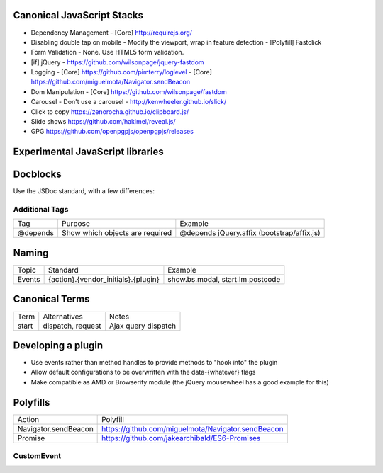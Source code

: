 Canonical JavaScript Stacks
---------------------------

- Dependency Management
  - [Core] http://requirejs.org/
- Disabling double tap on mobile
  - Modify the viewport, wrap in feature detection
  - [Polyfill] Fastclick
- Form Validation
  - None. Use HTML5 form validation.
- [if] jQuery
  - https://github.com/wilsonpage/jquery-fastdom
- Logging
  - [Core] https://github.com/pimterry/loglevel
  - [Core] https://github.com/miguelmota/Navigator.sendBeacon
- Dom Manipulation
  - [Core] https://github.com/wilsonpage/fastdom
- Carousel 
  - Don't use a carousel
  - http://kenwheeler.github.io/slick/
- Click to copy
  https://zenorocha.github.io/clipboard.js/
- Slide shows
  https://github.com/hakimel/reveal.js/
- GPG https://github.com/openpgpjs/openpgpjs/releases

Experimental JavaScript libraries
---------------------------------

Docblocks
---------

Use the JSDoc standard, with a few differences:

Additional Tags
"""""""""""""""


================== ========================================= =============================================================
Tag                Purpose                                   Example
------------------ ----------------------------------------- -------------------------------------------------------------
@depends           Show which objects are required           @depends jQuery.affix (bootstrap/affix.js)
================== ========================================= =============================================================

Naming
------

================ ============================================ =======================================
Topic            Standard                                     Example
---------------- -------------------------------------------- ---------------------------------------
Events           {action}.{vendor_initials}.{plugin}          show.bs.modal, start.lm.postcode
================ ============================================ =======================================

Canonical Terms
---------------

=========== ============================ ===============================
Term        Alternatives                 Notes
----------- ---------------------------- -------------------------------
start       dispatch, request            Ajax query dispatch
=========== ============================ ===============================

Developing a plugin
-------------------
- Use events rather than method handles to provide methods to "hook into" the plugin
- Allow default configurations to be overwritten with the data-{whatever} flags
- Make compatible as AMD or Browserify module (the jQuery mousewheel has a good example for this)

Polyfills
---------

========================== =========================================================
Action                     Polyfill
-------------------------- ---------------------------------------------------------
Navigator.sendBeacon       https://github.com/miguelmota/Navigator.sendBeacon
Promise                    https://github.com/jakearchibald/ES6-Promises
========================== =========================================================

CustomEvent
"""""""""""

.. Code::JavScript

    (function () {
      if ( typeof window.CustomEvent === "function" ) return false;
        function CustomEvent ( event, params ) {
          params = params || { bubbles: false, cancelable: false, detail: undefined };
          var evt = document.createEvent( 'CustomEvent' );
          evt.initCustomEvent( event, params.bubbles, params.cancelable, params.detail );
          return evt;
       }

       CustomEvent.prototype = window.Event.prototype;

       window.CustomEvent = CustomEvent;
    })();
